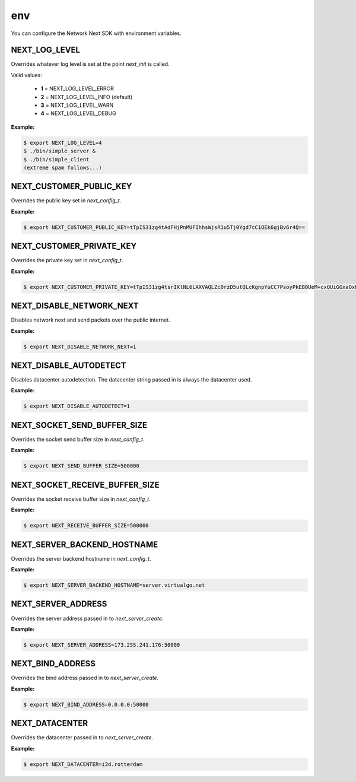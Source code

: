 
env
===

You can configure the Network Next SDK with environment variables.

NEXT_LOG_LEVEL
--------------

Overrides whatever log level is set at the point *next_init* is called.

Valid values:

 - **1** = NEXT_LOG_LEVEL_ERROR
 - **2** = NEXT_LOG_LEVEL_INFO (default)
 - **3** = NEXT_LOG_LEVEL_WARN
 - **4** = NEXT_LOG_LEVEL_DEBUG

**Example:**

.. code-block:: console

	$ export NEXT_LOG_LEVEL=4
	$ ./bin/simple_server &
	$ ./bin/simple_client
	(extreme spam follows...)

NEXT_CUSTOMER_PUBLIC_KEY
------------------------

Overrides the public key set in *next_config_t*.

**Example:**

.. code-block:: console

	$ export NEXT_CUSTOMER_PUBLIC_KEY=tTpIS31zg4tAdFHjPnMUFIhhsWjsR1u5Tj0Ygd7cC1OEk6gjBv6r4Q==

NEXT_CUSTOMER_PRIVATE_KEY
-------------------------

Overrides the private key set in *next_config_t*.

**Example:**

.. code-block:: console

	$ export NEXT_CUSTOMER_PRIVATE_KEY=tTpIS31zg4tsrIKlNL6LAXVAQLZc0rzD5utQLcKgnpYuCC7PsoyPkEB0UeM+cxQUiGGxaOxHW7lOPRiB3twLU4STqCMG/qvh

NEXT_DISABLE_NETWORK_NEXT
-------------------------

Disables network next and send packets over the public internet.

**Example:**

.. code-block:: console

	$ export NEXT_DISABLE_NETWORK_NEXT=1

NEXT_DISABLE_AUTODETECT
-----------------------

Disables datacenter autodetection. The datacenter string passed in is always the datacenter used.

**Example:**

.. code-block:: console

	$ export NEXT_DISABLE_AUTODETECT=1

NEXT_SOCKET_SEND_BUFFER_SIZE
----------------------------

Overrides the socket send buffer size in *next_config_t*.

**Example:**

.. code-block:: console

	$ export NEXT_SEND_BUFFER_SIZE=500000

NEXT_SOCKET_RECEIVE_BUFFER_SIZE
-------------------------------

Overrides the socket receive buffer size in *next_config_t*.

**Example:**

.. code-block:: console

	$ export NEXT_RECEIVE_BUFFER_SIZE=500000

NEXT_SERVER_BACKEND_HOSTNAME
----------------------------

Overrides the server backend hostname in *next_config_t*.

**Example:**

.. code-block:: console

	$ export NEXT_SERVER_BACKEND_HOSTNAME=server.virtualgo.net

NEXT_SERVER_ADDRESS
-------------------

Overrides the server address passed in to *next_server_create*.

**Example:**

.. code-block:: console

	$ export NEXT_SERVER_ADDRESS=173.255.241.176:50000

NEXT_BIND_ADDRESS
-----------------

Overrides the bind address passed in to *next_server_create*.

**Example:**

.. code-block:: console

	$ export NEXT_BIND_ADDRESS=0.0.0.0:50000

NEXT_DATACENTER
---------------

Overrides the datacenter passed in to *next_server_create*.

**Example:**

.. code-block:: console

	$ export NEXT_DATACENTER=i3d.rotterdam
